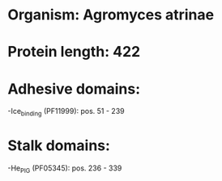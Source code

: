 * Organism: Agromyces atrinae
* Protein length: 422
* Adhesive domains:
-Ice_binding (PF11999): pos. 51 - 239
* Stalk domains:
-He_PIG (PF05345): pos. 236 - 339

